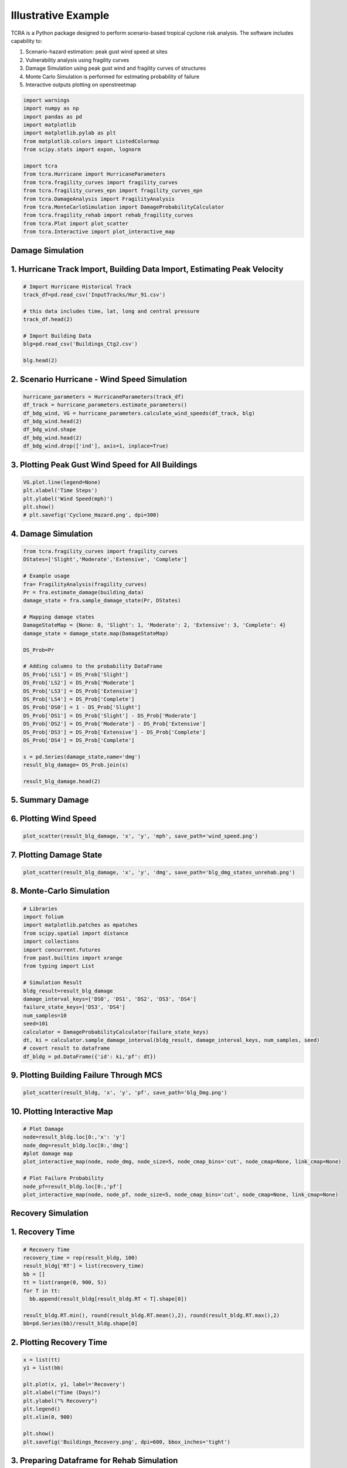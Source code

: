 .. highlight:: shell

============
Illustrative Example
============

TCRA is a Python package designed to perform scenario-based tropical cyclone risk analysis. The software includes capability to:

1. Scenario-hazard estimation: peak gust wind speed at sites
2. Vulnerability analysis using fragility curves
3. Damage Simulation using peak gust wind and fragility curves of structures
4. Monte Carlo Simulation is performed for estimating probability of failure
5. Interactive outputs plotting on openstreetmap


.. code-block:: console

  import warnings
  import numpy as np
  import pandas as pd
  import matplotlib
  import matplotlib.pylab as plt
  from matplotlib.colors import ListedColormap
  from scipy.stats import expon, lognorm
  
  import tcra
  from tcra.Hurricane import HurricaneParameters
  from tcra.fragility_curves import fragility_curves
  from tcra.fragility_curves_epn import fragility_curves_epn
  from tcra.DamageAnalysis import FragilityAnalysis
  from tcra.MonteCarloSimulation import DamageProbabilityCalculator
  from tcra.fragility_rehab import rehab_fragility_curves
  from tcra.Plot import plot_scatter
  from tcra.Interactive import plot_interactive_map

Damage Simulation
-------------------

1. Hurricane Track Import, Building Data Import, Estimating Peak Velocity
---------------------

.. code-block:: console

  # Import Hurricane Historical Track
  track_df=pd.read_csv('InputTracks/Hur_91.csv')
  
  # this data includes time, lat, long and central pressure
  track_df.head(2)
  
  # Import Building Data
  blg=pd.read_csv('Buildings_Ctg2.csv')

  blg.head(2)

2. Scenario Hurricane - Wind Speed Simulation
---------------------

.. code-block:: console

  hurricane_parameters = HurricaneParameters(track_df)
  df_track = hurricane_parameters.estimate_parameters()
  df_bdg_wind, VG = hurricane_parameters.calculate_wind_speeds(df_track, blg)
  df_bdg_wind.head(2)
  df_bdg_wind.shape
  df_bdg_wind.head(2)
  df_bdg_wind.drop(['ind'], axis=1, inplace=True)


3. Plotting Peak Gust Wind Speed for All Buildings
---------------------

.. code-block:: console

  VG.plot.line(legend=None)
  plt.xlabel('Time Steps')
  plt.ylabel('Wind Speed(mph)')
  plt.show()
  # plt.savefig('Cyclone_Hazard.png', dpi=300)

4. Damage Simulation
---------------------

.. code-block:: console

  from tcra.fragility_curves import fragility_curves
  DStates=['Slight','Moderate','Extensive', 'Complete']
  
  # Example usage
  fra= FragilityAnalysis(fragility_curves)
  Pr = fra.estimate_damage(building_data)
  damage_state = fra.sample_damage_state(Pr, DStates)
  
  # Mapping damage states
  DamageStateMap = {None: 0, 'Slight': 1, 'Moderate': 2, 'Extensive': 3, 'Complete': 4}
  damage_state = damage_state.map(DamageStateMap)
  
  DS_Prob=Pr
  
  # Adding columns to the probability DataFrame
  DS_Prob['LS1'] = DS_Prob['Slight']
  DS_Prob['LS2'] = DS_Prob['Moderate']
  DS_Prob['LS3'] = DS_Prob['Extensive']
  DS_Prob['LS4'] = DS_Prob['Complete']
  DS_Prob['DS0'] = 1 - DS_Prob['Slight']
  DS_Prob['DS1'] = DS_Prob['Slight'] - DS_Prob['Moderate']
  DS_Prob['DS2'] = DS_Prob['Moderate'] - DS_Prob['Extensive']
  DS_Prob['DS3'] = DS_Prob['Extensive'] - DS_Prob['Complete']
  DS_Prob['DS4'] = DS_Prob['Complete']
  
  s = pd.Series(damage_state,name='dmg')
  result_blg_damage= DS_Prob.join(s)
  
  result_blg_damage.head(2)

5. Summary Damage
-------------------------------
.. figure:: figures/damage.png
   :scale: 25%
   :alt: Logo

6. Plotting Wind Speed
---------------------

.. code-block:: console

  plot_scatter(result_blg_damage, 'x', 'y', 'mph', save_path='wind_speed.png')

.. figure:: figures/wind_speed.png
   :scale: 25%
   :alt: Logo

7. Plotting Damage State
---------------------

.. code-block:: console

  plot_scatter(result_blg_damage, 'x', 'y', 'dmg', save_path='blg_dmg_states_unrehab.png')

.. figure:: figures/blg_dmg_states_unrehab.png
   :scale: 25%
   :alt: Log

8. Monte-Carlo Simulation
---------------------

.. code-block:: console

  # Libraries
  import folium
  import matplotlib.patches as mpatches
  from scipy.spatial import distance
  import collections
  import concurrent.futures
  from past.builtins import xrange
  from typing import List

  # Simulation Result
  bldg_result=result_blg_damage 
  damage_interval_keys=['DS0', 'DS1', 'DS2', 'DS3', 'DS4']
  failure_state_keys=['DS3', 'DS4']
  num_samples=10
  seed=101
  calculator = DamageProbabilityCalculator(failure_state_keys)
  dt, ki = calculator.sample_damage_interval(bldg_result, damage_interval_keys, num_samples, seed)
  # covert result to dataframe
  df_bldg = pd.DataFrame({'id': ki,'pf': dt})

9. Plotting Building Failure Through MCS
---------------------

.. code-block:: console

  plot_scatter(result_bldg, 'x', 'y', 'pf', save_path='blg_Dmg.png')

.. figure:: figures/blg_Dmg.png
   :scale: 25%
   :alt: Log

10. Plotting Interactive Map
---------------------

.. code-block:: console

  # Plot Damage
  node=result_bldg.loc[0:,'x': 'y']
  node_dmg=result_bldg.loc[0:,'dmg']
  #plot damage map
  plot_interactive_map(node, node_dmg, node_size=5, node_cmap_bins='cut', node_cmap=None, link_cmap=None)

  # Plot Failure Probability
  node_pf=result_bldg.loc[0:,'pf']
  plot_interactive_map(node, node_pf, node_size=5, node_cmap_bins='cut', node_cmap=None, link_cmap=None)

.. raw:: html
    
    <div style="position: relative; padding-bottom: 56.25%; height: 0; overflow: hidden; max-width: 100%; height: auto;">
        <iframe src="_static/interactive_plot.html" frameborder="0" style="position: absolute; top: 0; left: 0; width: 100%; height: 100%;"></iframe>
    </div>


Recovery Simulation
-------------------

1. Recovery Time
-------------------------------

.. code-block:: console

  # Recovery Time
  recovery_time = rep(result_bldg, 100)
  result_bldg['RT'] = list(recovery_time)
  bb = []
  tt = list(range(0, 900, 5))
  for T in tt:
    bb.append(result_bldg[result_bldg.RT < T].shape[0])

  result_bldg.RT.min(), round(result_bldg.RT.mean(),2), round(result_bldg.RT.max(),2)
  bb=pd.Series(bb)/result_bldg.shape[0]

2. Plotting Recovery Time
-------------------------------

.. code-block:: console

  x = list(tt)
  y1 = list(bb)

  plt.plot(x, y1, label='Recovery')
  plt.xlabel("Time (Days)")
  plt.ylabel("% Recovery")
  plt.legend()
  plt.xlim(0, 900)

  plt.show()
  plt.savefig('Buildings_Recovery.png', dpi=600, bbox_inches='tight')

.. figure:: figures/Buildings_Recovery.png
   :scale: 25%
   :alt: Logo

3. Preparing Dataframe for Rehab Simulation
-------------------------------

.. code-block:: console

  # Result of Damage and MCS
  output_building=result_bldg
  #Mean and Std of Pf
  output_building.pf.mean(), output_building.pf.std()
  df=output_building
  df['ntype'] = df.apply(lambda row: f"{row['type']}{'_R'}" if row['pf'] >0.5 else row['type'], axis=1)
  df= df.drop(columns=['type'])
  df.rename(columns={'ntype': 'type'}, inplace=True)


3. 50% Rehab Simulation
-------------------------------

.. code-block:: console

  rr_value = 1.5  # This can be any dynamic value you need
  fragility_curves_rehab = rehab_fragility_curves(rr_value)

  DStates=['Slight','Moderate','Extensive', 'Complete']
  fra= FragilityAnalysis(fragility_curves_rehab)
  Pr_rehab = fra.estimate_damage(df)
  damage_state_rehab = fra.sample_damage_state(Pr, DStates)
  
  # Damage State Mapping
  DamageStateMap = {None:0, 'Slight': 1, 'Moderate': 2, 'Extensive':3, 'Complete': 4}
  damage_state_rehab=damage_state_rehab.map(DamageStateMap)
  DS_Prob=Pr_rehab
  
  # Adding columns to the probability DataFrame
  DS_Prob['LS1'] = DS_Prob['Slight']
  DS_Prob['LS2'] = DS_Prob['Moderate']
  DS_Prob['LS3'] = DS_Prob['Extensive']
  DS_Prob['LS4'] = DS_Prob['Complete']
  DS_Prob['DS0'] = 1 - DS_Prob['Slight']
  DS_Prob['DS1'] = DS_Prob['Slight'] - DS_Prob['Moderate']
  DS_Prob['DS2'] = DS_Prob['Moderate'] - DS_Prob['Extensive']
  DS_Prob['DS3'] = DS_Prob['Extensive'] - DS_Prob['Complete']
  DS_Prob['DS4'] = DS_Prob['Complete']

  s = pd.Series(damage_state_rehab,name='dmg')
  blg_dmg_rehab= DS_Prob.join(s)

3. Redo Monte-Carlo Simulation
-------------------------------

.. code-block:: console

  bldg_result=blg_dmg_rehab
  damage_interval_keys=['DS0', 'DS1', 'DS2', 'DS3', 'DS4']
  failure_state_keys=['DS3', 'DS4']
  num_samples=10
  seed=101

  calculator = DamageProbabilityCalculator(failure_state_keys)
  dt_rehab, ki_rehab = calculator.sample_damage_interval(bldg_result, damage_interval_keys, num_samples, seed)

  blg_pf_rehab = pd.DataFrame({'id': ki_rehab,'pf': dt_rehab})
  result_rehab=pd.merge(blg_dmg_rehab, blg_pf_rehab, on='id')

4. Plotting Rehabbed Buildings Damage State
-------------------------------

.. code-block:: console

  plot_scatter(result_rehab, 'x', 'y', 'dmg', save_path='blg_rehab_dmg.png')

.. figure:: figures/blg_rehab_dmg.png
   :scale: 25%
   :alt: Logo

5. Plotting Rehabbed Buildings Failure Probability
-------------------------------

.. code-block:: console

  plot_scatter(result_rehab, 'x', 'y', 'pf', save_path='blg_rehab_pf.png')

.. figure:: figures/blg_rehab_pf.png
   :scale: 25%
   :alt: Logo


Functionality Results
-------------------------------
.. figure:: figures/functionality.png
   :scale: 50%
   :alt: Logo
